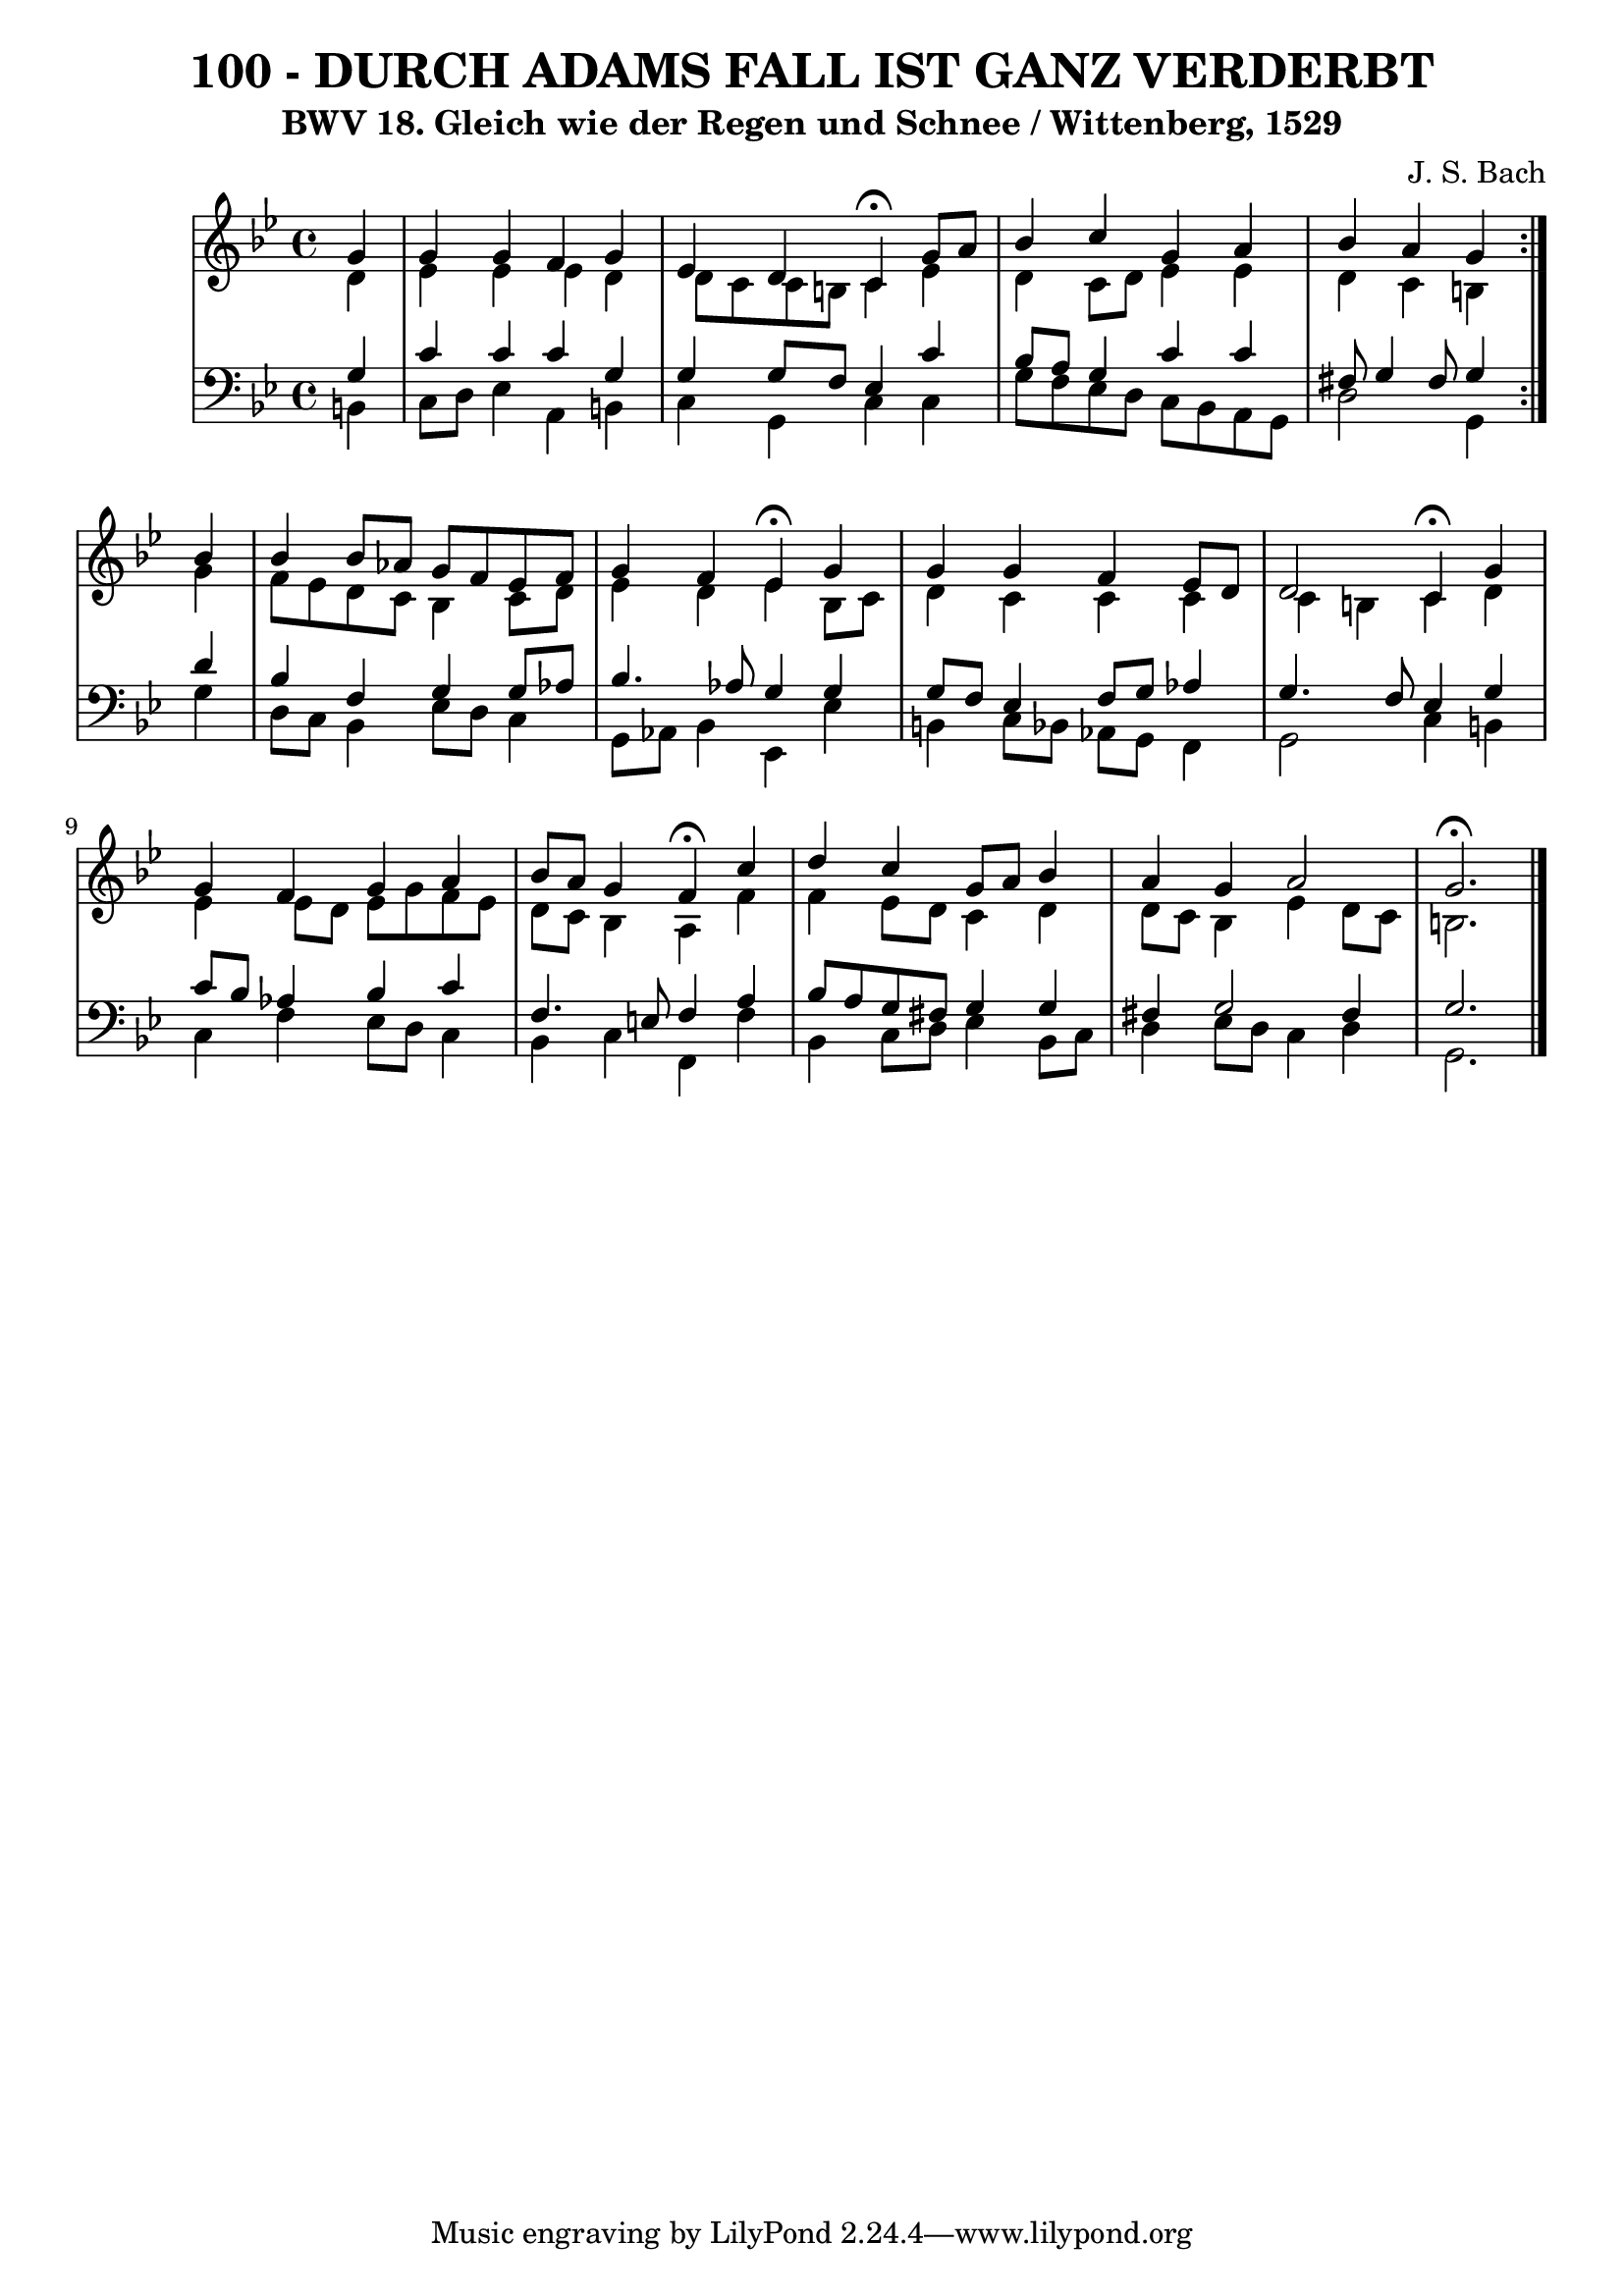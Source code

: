 \version "2.10.33"

\header {
  title = "100 - DURCH ADAMS FALL IST GANZ VERDERBT"
  subtitle = "BWV 18. Gleich wie der Regen und Schnee / Wittenberg, 1529"
  composer = "J. S. Bach"
}


global = {
  \time 4/4
  \key g \minor
}


soprano = \relative c'' {
  \repeat volta 2 {
    \partial 4 g4 
    g4 g4 f4 g4 
    ees4 d4 c4  \fermata g'8 a8 
    bes4 c4 g4 a4 
    bes4 a4 g4 } bes4 
  bes4 bes8 aes8 g8 f8 ees8 f8   %5
  g4 f4 ees4  \fermata g4 
  g4 g4 f4 ees8 d8 
  d2 c4  \fermata  g'4 
  g4 f4 g4 a4 
  bes8 a8 g4 f4  \fermata c'4   %10
  d4 c4 g8 a8 bes4 
  a4 g4 a2 
  g2. \fermata
}

alto = \relative c' {
  \repeat volta 2 {
    \partial 4 d4 
    ees4 ees4 ees4 d4 
    d8 c8 c8 b8 c4 ees4 
    d4 c8 d8 ees4 ees4 
    d4 c4 b4 } g'4 
  f8 ees8 d8 c8 bes4 c8 d8   %5
  ees4 d4 ees4 bes8 c8 
  d4 c4 c4 c4 
  c4 b4 c4 d4 
  ees4 ees8 d8 ees8 g8 f8 ees8 
  d8 c8 bes4 a4 f'4   %10
  f4 ees8 d8 c4 d4 
  d8 c8 bes4 ees4 d8 c8 
  b2. 
}

tenor = \relative c' {
  \repeat volta 2 {
    \partial 4 g4 
    c4 c4 c4 g4 
    g4 g8 f8 ees4 c'4 
    bes8 a8 g4 c4 c4 
    fis,8 g4 fis8 g4 } d'4 
  bes4 f4 g4 g8 aes8   %5
  bes4. aes8 g4 g4 
  g8 f8 ees4 f8 g8 aes4 
  g4. f8 ees4 g4 
  c8 bes8 aes4 bes4 c4 
  f,4. e8 f4 a4   %10
  bes8 a8 g8 fis8 g4 g4 
  fis4 g2 fis4 
  g2. 
}

baixo = \relative c {
  \repeat volta 2 {
    \partial 4 b4 
    c8 d8 ees4 a,4 b4 
    c4 g4 c4 c4 
    g'8 f8 ees8 d8 c8 bes8 a8 g8 
    d'2 g,4 } g'4 
  d8 c8 bes4 ees8 d8 c4   %5
  g8 aes8 bes4 ees,4 ees'4 
  b4 c8 bes8 aes8 g8 f4 
  g2 c4 b4 
  c4 f4 ees8 d8 c4 
  bes4 c4 f,4 f'4   %10
  bes,4 c8 d8 ees4 bes8 c8 
  d4 ees8 d8 c4 d4 
  g,2. 
}

\score {
  <<
    \new StaffGroup <<
      \override StaffGroup.SystemStartBracket #'style = #'line 
      \new Staff {
        <<
          \global
          \new Voice = "soprano" { \voiceOne \soprano }
          \new Voice = "alto" { \voiceTwo \alto }
        >>
      }
      \new Staff {
        <<
          \global
          \clef "bass"
          \new Voice = "tenor" {\voiceOne \tenor }
          \new Voice = "baixo" { \voiceTwo \baixo \bar "|."}
        >>
      }
    >>
  >>
  \layout {}
  \midi {}
}
